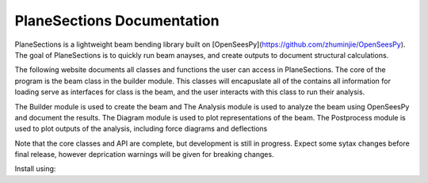 .. Hysteresis documentation master file, created by
   sphinx-quickstart on Thu Dec 31 18:57:31 2020.
   You can adapt this file completely to your liking, but it should at least
   contain the root `toctree` directive.

PlaneSections Documentation
======================================
PlaneSections is a lightweight beam bending library built on [OpenSeesPy](https://github.com/zhuminjie/OpenSeesPy).
The goal of PlaneSections is to quickly run beam anayses, and create outputs to document structural calculations.

The following website documents all classes and functions the user can access in PlaneSections.
The core of the program is the beam class in the builder module. This classes will encapuslate all of the contains all information for loading serve as interfaces for class is the beam, 
and the user interacts with this class to run their analysis.

The Builder module is used to create the beam and 
The Analysis module is used to analyze the beam using OpenSeesPy and document the results.
The Diagram module is used to plot representations of the beam.
The Postprocess module is used to plot outputs of the analysis, including force diagrams and deflections

Note that the core classes and API are complete, but development is still in progress. Expect some sytax changes before final release, however deprication warnings
will be given for breaking changes.

Install using:


